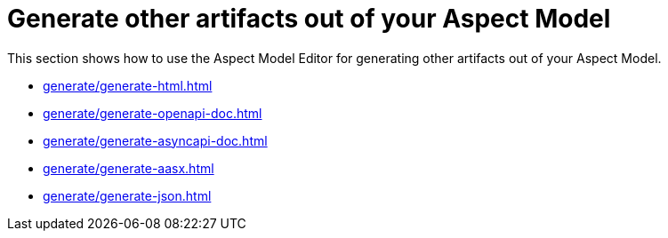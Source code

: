 = Generate other artifacts out of your Aspect Model

This section shows how to use the Aspect Model Editor for generating other artifacts out of your Aspect Model.

** xref:generate/generate-html.adoc[]
** xref:generate/generate-openapi-doc.adoc[]
** xref:generate/generate-asyncapi-doc.adoc[]
** xref:generate/generate-aasx.adoc[]
** xref:generate/generate-json.adoc[]
